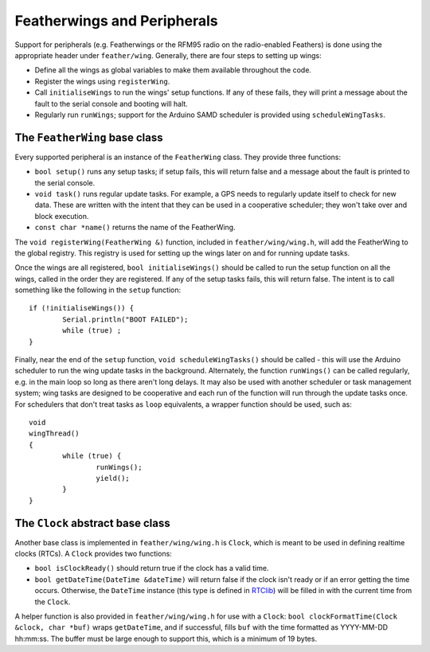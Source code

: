 Featherwings and Peripherals
============================

Support for peripherals (e.g. Featherwings or the RFM95 radio on the
radio-enabled Feathers) is done using the appropriate header under
``feather/wing``. Generally, there are four steps to setting up wings:

* Define all the wings as global variables to make them available
  throughout the code.
* Register the wings using ``registerWing``.
* Call ``initialiseWings`` to run the wings' setup functions. If any
  of these fails, they will print a message about the fault to the
  serial console and booting will halt.
* Regularly run ``runWings``; support for the Arduino SAMD scheduler
  is provided using ``scheduleWingTasks``.


The ``FeatherWing`` base class
------------------------------

Every supported peripheral is an instance of the ``FeatherWing`` class. They
provide three functions:

* ``bool setup()`` runs any setup tasks; if setup fails, this will return
  false and a message about the fault is printed to the serial console.
* ``void task()`` runs regular update tasks. For example, a GPS needs to
  regularly update itself to check for new data. These are written with
  the intent that they can be used in a cooperative scheduler; they won't
  take over and block execution.
* ``const char *name()`` returns the name of the FeatherWing.

The ``void registerWing(FeatherWing &)`` function, included in ``feather/wing/wing.h``,
will add the FeatherWing to the global registry. This registry is used for
setting up the wings later on and for running update tasks.

Once the wings are all registered, ``bool initialiseWings()`` should be
called to run the setup function on all the wings, called in the order
they are registered. If any of the setup tasks fails, this will return
false. The intent is to call something like the following in the ``setup``
function::

  if (!initialiseWings()) {
          Serial.println("BOOT FAILED");
          while (true) ;
  }



Finally, near the end of the ``setup`` function, ``void scheduleWingTasks()``
should be called - this will use the Arduino scheduler to run the wing
update tasks in the background. Alternately, the function ``runWings()`` can
be called regularly, e.g. in the main loop so long as there aren't long
delays. It may also be used with another scheduler or task management system;
wing tasks are designed to be cooperative and each run of the function will
run through the update tasks once. For schedulers that don't treat tasks as
``loop`` equivalents, a wrapper function should be used, such as::

  void
  wingThread()
  {
          while (true) {
                  runWings();
                  yield();
          }
  }

The ``Clock`` abstract base class
---------------------------------

Another base class is implemented in ``feather/wing/wing.h`` is ``Clock``,
which is meant to be used in defining realtime clocks (RTCs). A ``Clock``
provides two functions:

* ``bool isClockReady()`` should return true if the clock has a valid time.
* ``bool getDateTime(DateTime &dateTime)`` will return false if the clock
  isn't ready or if an error getting the time occurs. Otherwise, the
  ``DateTime`` instance (this type is defined in `RTClib <https://platformio.org/lib/show/83/RTClib>`__)
  will be filled in with the current time from the ``Clock``.

A helper function is also provided in ``feather/wing/wing.h`` for use with
a ``Clock``: ``bool clockFormatTime(Clock &clock, char *buf)`` wraps
``getDateTime``, and if successful, fills ``buf`` with the time formatted
as YYYY-MM-DD hh:mm:ss. The buffer must be large enough to support this,
which is a minimum of 19 bytes.

